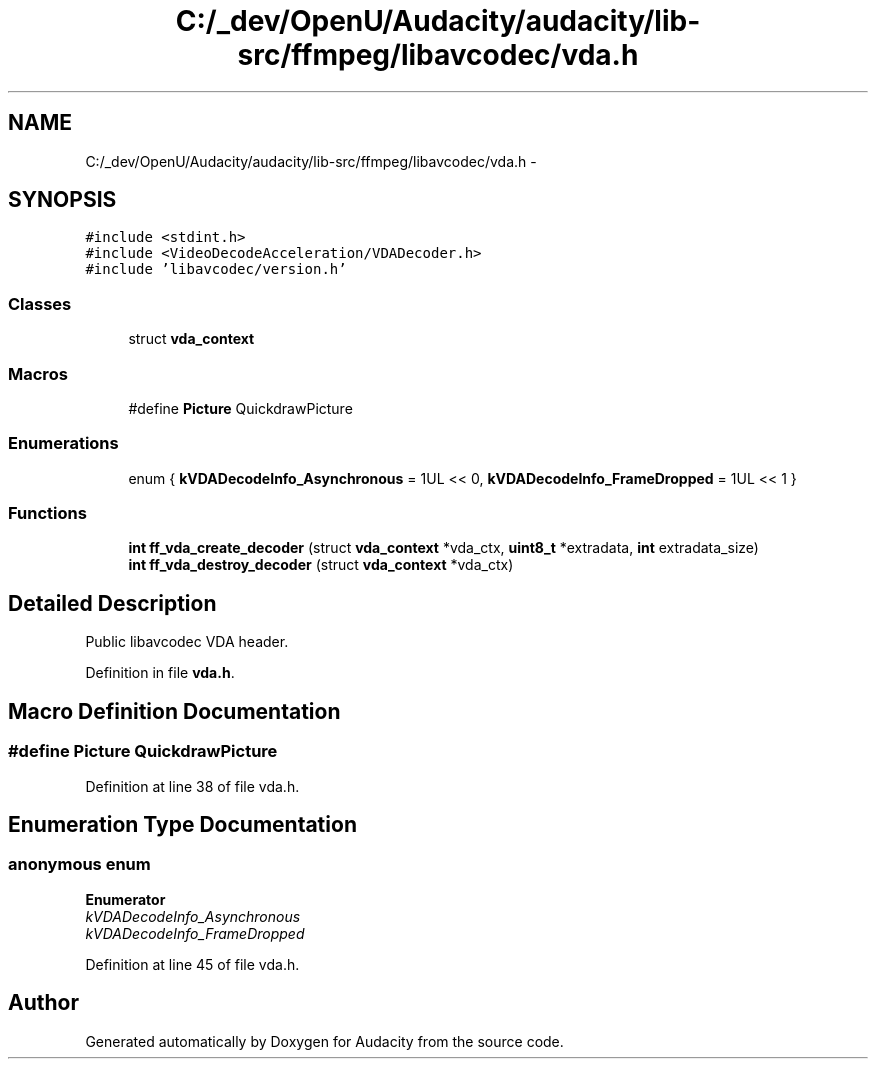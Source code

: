 .TH "C:/_dev/OpenU/Audacity/audacity/lib-src/ffmpeg/libavcodec/vda.h" 3 "Thu Apr 28 2016" "Audacity" \" -*- nroff -*-
.ad l
.nh
.SH NAME
C:/_dev/OpenU/Audacity/audacity/lib-src/ffmpeg/libavcodec/vda.h \- 
.SH SYNOPSIS
.br
.PP
\fC#include <stdint\&.h>\fP
.br
\fC#include <VideoDecodeAcceleration/VDADecoder\&.h>\fP
.br
\fC#include 'libavcodec/version\&.h'\fP
.br

.SS "Classes"

.in +1c
.ti -1c
.RI "struct \fBvda_context\fP"
.br
.in -1c
.SS "Macros"

.in +1c
.ti -1c
.RI "#define \fBPicture\fP   QuickdrawPicture"
.br
.in -1c
.SS "Enumerations"

.in +1c
.ti -1c
.RI "enum { \fBkVDADecodeInfo_Asynchronous\fP = 1UL << 0, \fBkVDADecodeInfo_FrameDropped\fP = 1UL << 1 }"
.br
.in -1c
.SS "Functions"

.in +1c
.ti -1c
.RI "\fBint\fP \fBff_vda_create_decoder\fP (struct \fBvda_context\fP *vda_ctx, \fBuint8_t\fP *extradata, \fBint\fP extradata_size)"
.br
.ti -1c
.RI "\fBint\fP \fBff_vda_destroy_decoder\fP (struct \fBvda_context\fP *vda_ctx)"
.br
.in -1c
.SH "Detailed Description"
.PP 
Public libavcodec VDA header\&. 
.PP
Definition in file \fBvda\&.h\fP\&.
.SH "Macro Definition Documentation"
.PP 
.SS "#define Picture   QuickdrawPicture"

.PP
Definition at line 38 of file vda\&.h\&.
.SH "Enumeration Type Documentation"
.PP 
.SS "anonymous enum"

.PP
\fBEnumerator\fP
.in +1c
.TP
\fB\fIkVDADecodeInfo_Asynchronous \fP\fP
.TP
\fB\fIkVDADecodeInfo_FrameDropped \fP\fP
.PP
Definition at line 45 of file vda\&.h\&.
.SH "Author"
.PP 
Generated automatically by Doxygen for Audacity from the source code\&.
